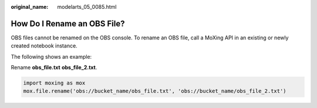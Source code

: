 :original_name: modelarts_05_0085.html

.. _modelarts_05_0085:

How Do I Rename an OBS File?
============================

OBS files cannot be renamed on the OBS console. To rename an OBS file, call a MoXing API in an existing or newly created notebook instance.

The following shows an example:

Rename **obs_file.txt** **obs_file_2.txt**.

.. code-block::

   import moxing as mox
   mox.file.rename('obs://bucket_name/obs_file.txt', 'obs://bucket_name/obs_file_2.txt')
